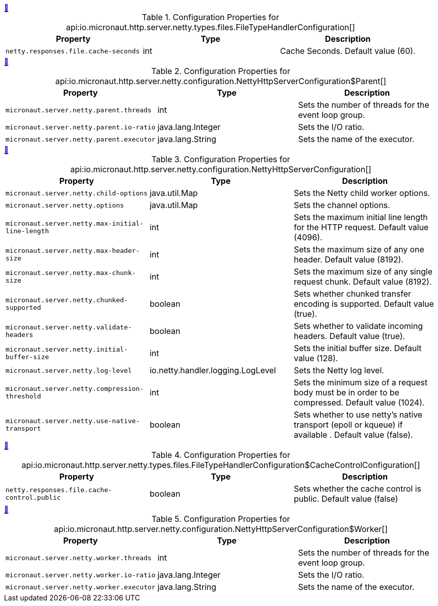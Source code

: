 
++++
<a id="io.micronaut.http.server.netty.types.files.FileTypeHandlerConfiguration" href="#io.micronaut.http.server.netty.types.files.FileTypeHandlerConfiguration">&#128279;</a>
++++
.Configuration Properties for api:io.micronaut.http.server.netty.types.files.FileTypeHandlerConfiguration[]
|===
|Property |Type |Description

| `+netty.responses.file.cache-seconds+`
|int
|Cache Seconds. Default value (60).


|===
<<<
++++
<a id="io.micronaut.http.server.netty.configuration.NettyHttpServerConfiguration$Parent" href="#io.micronaut.http.server.netty.configuration.NettyHttpServerConfiguration$Parent">&#128279;</a>
++++
.Configuration Properties for api:io.micronaut.http.server.netty.configuration.NettyHttpServerConfiguration$Parent[]
|===
|Property |Type |Description

| `+micronaut.server.netty.parent.threads+`
|int
|Sets the number of threads for the event loop group.


| `+micronaut.server.netty.parent.io-ratio+`
|java.lang.Integer
|Sets the I/O ratio.


| `+micronaut.server.netty.parent.executor+`
|java.lang.String
|Sets the name of the executor.


|===
<<<
++++
<a id="io.micronaut.http.server.netty.configuration.NettyHttpServerConfiguration" href="#io.micronaut.http.server.netty.configuration.NettyHttpServerConfiguration">&#128279;</a>
++++
.Configuration Properties for api:io.micronaut.http.server.netty.configuration.NettyHttpServerConfiguration[]
|===
|Property |Type |Description

| `+micronaut.server.netty.child-options+`
|java.util.Map
|Sets the Netty child worker options.


| `+micronaut.server.netty.options+`
|java.util.Map
|Sets the channel options.


| `+micronaut.server.netty.max-initial-line-length+`
|int
|Sets the maximum initial line length for the HTTP request. Default value (4096).


| `+micronaut.server.netty.max-header-size+`
|int
|Sets the maximum size of any one header. Default value (8192).


| `+micronaut.server.netty.max-chunk-size+`
|int
|Sets the maximum size of any single request chunk. Default value (8192).


| `+micronaut.server.netty.chunked-supported+`
|boolean
|Sets whether chunked transfer encoding is supported. Default value (true).


| `+micronaut.server.netty.validate-headers+`
|boolean
|Sets whether to validate incoming headers. Default value (true).


| `+micronaut.server.netty.initial-buffer-size+`
|int
|Sets the initial buffer size. Default value (128).


| `+micronaut.server.netty.log-level+`
|io.netty.handler.logging.LogLevel
|Sets the Netty log level.


| `+micronaut.server.netty.compression-threshold+`
|int
|Sets the minimum size of a request body must be in order to be compressed. Default value (1024).


| `+micronaut.server.netty.use-native-transport+`
|boolean
|Sets whether to use netty's native transport (epoll or kqueue) if available . Default value (false).


|===
<<<
++++
<a id="io.micronaut.http.server.netty.types.files.FileTypeHandlerConfiguration$CacheControlConfiguration" href="#io.micronaut.http.server.netty.types.files.FileTypeHandlerConfiguration$CacheControlConfiguration">&#128279;</a>
++++
.Configuration Properties for api:io.micronaut.http.server.netty.types.files.FileTypeHandlerConfiguration$CacheControlConfiguration[]
|===
|Property |Type |Description

| `+netty.responses.file.cache-control.public+`
|boolean
|Sets whether the cache control is public. Default value (false)


|===
<<<
++++
<a id="io.micronaut.http.server.netty.configuration.NettyHttpServerConfiguration$Worker" href="#io.micronaut.http.server.netty.configuration.NettyHttpServerConfiguration$Worker">&#128279;</a>
++++
.Configuration Properties for api:io.micronaut.http.server.netty.configuration.NettyHttpServerConfiguration$Worker[]
|===
|Property |Type |Description

| `+micronaut.server.netty.worker.threads+`
|int
|Sets the number of threads for the event loop group.


| `+micronaut.server.netty.worker.io-ratio+`
|java.lang.Integer
|Sets the I/O ratio.


| `+micronaut.server.netty.worker.executor+`
|java.lang.String
|Sets the name of the executor.


|===
<<<